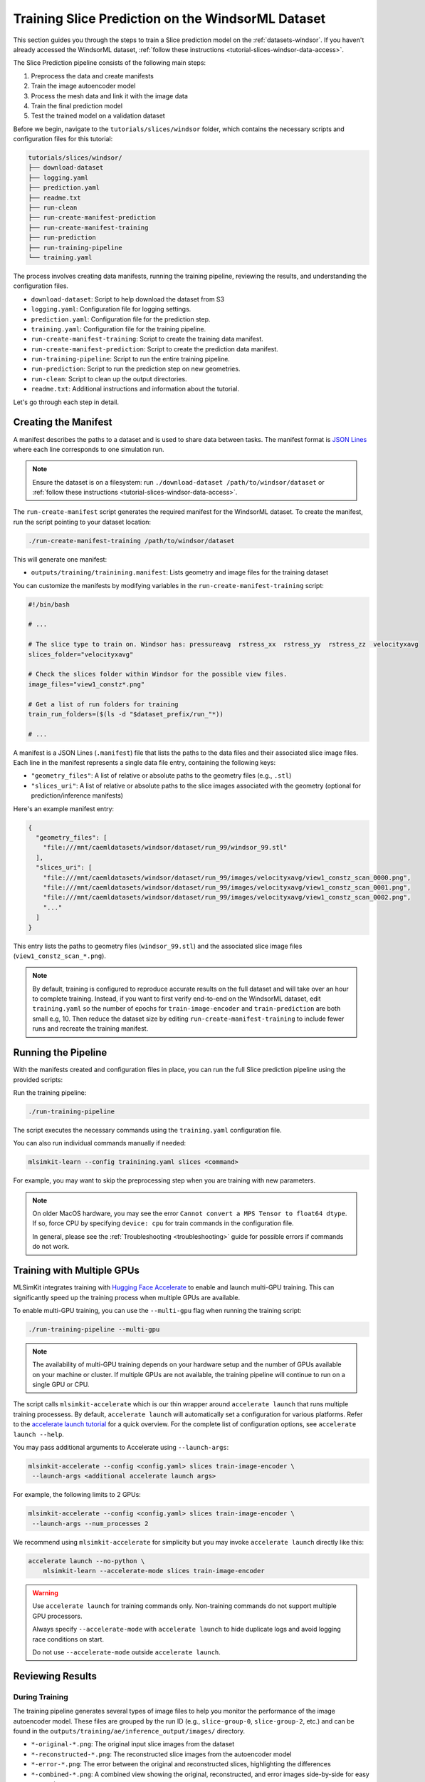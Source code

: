 .. _tutorial-slices-windsor-training:

Training Slice Prediction on the WindsorML Dataset
===================================================================

This section guides you through the steps to train a Slice prediction model on the :ref:`datasets-windsor`. If you haven't already accessed the WindsorML dataset, :ref:`follow these instructions <tutorial-slices-windsor-data-access>`. 

The Slice Prediction pipeline consists of the following main steps:

1. Preprocess the data and create manifests
2. Train the image autoencoder model
3. Process the mesh data and link it with the image data
4. Train the final prediction model
5. Test the trained model on a validation dataset

Before we begin, navigate to the ``tutorials/slices/windsor`` folder, which contains the necessary scripts and configuration files for this tutorial:

.. code-block:: shell

    tutorials/slices/windsor/
    ├── download-dataset
    ├── logging.yaml
    ├── prediction.yaml
    ├── readme.txt
    ├── run-clean
    ├── run-create-manifest-prediction
    ├── run-create-manifest-training
    ├── run-prediction
    ├── run-training-pipeline
    └── training.yaml

The process involves creating data manifests, running the training pipeline, reviewing the results, and understanding the configuration files.

- ``download-dataset``: Script to help download the dataset from S3
- ``logging.yaml``: Configuration file for logging settings.
- ``prediction.yaml``: Configuration file for the prediction step.
- ``training.yaml``: Configuration file for the training pipeline.
- ``run-create-manifest-training``: Script to create the training data manifest.
- ``run-create-manifest-prediction``: Script to create the prediction data manifest.
- ``run-training-pipeline``: Script to run the entire training pipeline.
- ``run-prediction``: Script to run the prediction step on new geometries.
- ``run-clean``: Script to clean up the output directories.
- ``readme.txt``: Additional instructions and information about the tutorial.

Let's go through each step in detail.

.. _tutorial-slices-windsor-training-manifest-creation:

Creating the Manifest
---------------------

A manifest describes the paths to a dataset and is used to share data between tasks. The manifest format is `JSON Lines <https://jsonlines.org/>`_ where each line corresponds to one simulation run.

.. note::
   Ensure the dataset is on a filesystem: run ``./download-dataset /path/to/windsor/dataset`` or :ref:`follow these instructions <tutorial-slices-windsor-data-access>`.

The ``run-create-manifest`` script generates the required manifest for the WindsorML dataset. To create the manifest, run the script pointing to your dataset location:

.. code-block:: shell

   ./run-create-manifest-training /path/to/windsor/dataset

This will generate one manifest:

- ``outputs/training/trainining.manifest``: Lists geometry and image files for the training dataset

You can customize the manifests by modifying variables in the ``run-create-manifest-training`` script:

.. code-block:: shell

   #!/bin/bash

   # ...

   # The slice type to train on. Windsor has: pressureavg  rstress_xx  rstress_yy  rstress_zz  velocityxavg
   slices_folder="velocityxavg"		

   # Check the slices folder within Windsor for the possible view files.
   image_files="view1_constz*.png"

   # Get a list of run folders for training 
   train_run_folders=($(ls -d "$dataset_prefix/run_"*))

   # ...

A manifest is a JSON Lines (``.manifest``) file that lists the paths to the data files and their associated slice image files. Each line in the manifest represents a single data file entry, containing the following keys:

- ``"geometry_files"``: A list of relative or absolute paths to the geometry files (e.g., ``.stl``)
- ``"slices_uri"``: A list of relative or absolute paths to the slice images associated with the geometry (optional for prediction/inference manifests)

Here's an example manifest entry:

.. code-block:: json

   {
     "geometry_files": [
       "file:///mnt/caemldatasets/windsor/dataset/run_99/windsor_99.stl"
     ],
     "slices_uri": [
       "file:///mnt/caemldatasets/windsor/dataset/run_99/images/velocityxavg/view1_constz_scan_0000.png",
       "file:///mnt/caemldatasets/windsor/dataset/run_99/images/velocityxavg/view1_constz_scan_0001.png",
       "file:///mnt/caemldatasets/windsor/dataset/run_99/images/velocityxavg/view1_constz_scan_0002.png",
       "..."
     ]
   }

This entry lists the paths to geometry files (``windsor_99.stl``) and the associated slice image files (``view1_constz_scan_*.png``).

.. note::

   By default, training is configured to reproduce accurate results on the full dataset and will take over an hour to complete training. Instead, if you want to first verify end-to-end on the WindsorML dataset, edit ``training.yaml`` so the number of epochs for ``train-image-encoder`` and ``train-prediction`` are both small e.g, 10. Then reduce the dataset size by editing ``run-create-manifest-training`` to include fewer runs and recreate the training manifest. 

Running the Pipeline
--------------------

With the manifests created and configuration files in place, you can run the full Slice prediction pipeline using the provided scripts:

Run the training pipeline:

.. code-block:: shell

   ./run-training-pipeline

The script executes the necessary commands using the ``training.yaml`` configuration file.

You can also run individual commands manually if needed:

.. code-block:: shell

   mlsimkit-learn --config trainining.yaml slices <command>

For example, you may want to skip the preprocessing step when you are training with new parameters.

.. note::
   
   On older MacOS hardware, you may see the error ``Cannot convert a MPS Tensor to float64 dtype``. If so, force CPU by specifying ``device: cpu`` for train commands in the configuration file. 
   
   In general, please see the :ref:`Troubleshooting <troubleshooting>` guide for possible errors if commands do not work.


Training with Multiple GPUs
---------------------------

MLSimKit integrates training with `Hugging Face Accelerate <https://huggingface.co/docs/accelerate/index>`_ to enable and launch multi-GPU training. This can significantly speed up the training process when multiple GPUs are available.

To enable multi-GPU training, you can use the ``--multi-gpu`` flag when running the training script:

.. code-block:: shell

   ./run-training-pipeline --multi-gpu

.. note::

   The availability of multi-GPU training depends on your hardware setup and the number of GPUs available on your machine or cluster. If multiple GPUs are not available, the training pipeline will continue to run on a single GPU or CPU.

The script calls ``mlsimkit-accelerate`` which is our thin wrapper around ``accelerate launch`` that runs multiple training processess. By default, ``accelerate launch`` will automatically set a configuration for various platforms. Refer to the `accelerate launch tutorial <https://huggingface.co/docs/accelerate/basic_tutorials/launch#using-accelerate-launch>`_ for a quick overview. For the complete list of configuration options, see ``accelerate launch --help``. 

You may pass additional arguments to Accelerate using ``--launch-args``:

.. code-block:: shell

   mlsimkit-accelerate --config <config.yaml> slices train-image-encoder \ 
    --launch-args <additional accelerate launch args>

For example, the following limits to 2 GPUs:

.. code-block:: shell

   mlsimkit-accelerate --config <config.yaml> slices train-image-encoder \
    --launch-args --num_processes 2

We recommend using ``mlsimkit-accelerate`` for simplicity but you may invoke ``accelerate launch`` directly like this:

.. code-block:: shell

    accelerate launch --no-python \
        mlsimkit-learn --accelerate-mode slices train-image-encoder

.. warning:: 
    Use ``accelerate launch`` for training commands only. Non-training commands do not support multiple GPU processors. 

    Always specify ``--accelerate-mode`` with ``accelerate launch`` to hide duplicate logs and avoid logging race conditions on start.
   
    Do not use ``--accelerate-mode`` outside ``accelerate launch``.

Reviewing Results
------------------

During Training
~~~~~~~~~~~~~~~

The training pipeline generates several types of image files to help you monitor the performance of the image autoencoder model. These files are grouped by the run ID (e.g., ``slice-group-0``, ``slice-group-2``, etc.) and can be found in the ``outputs/training/ae/inference_output/images/`` directory.

- ``*-original-*.png``: The original input slice images from the dataset
- ``*-reconstructed-*.png``: The reconstructed slice images from the autoencoder model
- ``*-error-*.png``: The error between the original and reconstructed slices, highlighting the differences
- ``*-combined-*.png``: A combined view showing the original, reconstructed, and error images side-by-side for easy comparison

The combined images provide a convenient way to assess the autoencoder's reconstruction quality. Areas with high error (bright colors in the ``error`` image) indicate regions where the reconstructed slice deviates significantly from the original input.

.. image:: ../images/windsor-example-combined.png
   :width: 1000
   :height: 166
   :alt: Figure 1. An example combined view comparing the original, reconstructed, and error

You can also find quantitative metrics summarizing the reconstruction accuracy in the ``outputs/training/ae/inference_output/results.jsonl`` file.

During Testing
~~~~~~~~~~~~~~

The testing step generates images showing the slice predictions made by the trained model. These images are located in the ``outputs/training/predictions/prediction/images/`` directory.  This step can also be thought as prediction with ground truth.  The test manifest has access to the ground truth simulation data for the prediction geometries and should include the following files in the output:

- ``*-prediction-*.png``: The predicted slice images from the trained model
- ``*-original-*.png``: The original input slice images from the dataset
- ``*-error-*.png``: The error between the original and predicted slices, highlighting the differences
- ``*-combined-*.png``: A combined view showing the original, predicted, and error images side-by-side for easy comparison


Configuration Files
-------------------

The Slice prediction pipeline is configured using separate YAML files for training and prediction:

**training.yaml**

This file controls the training pipeline, including data preprocessing, training the image encoder, training the prediction model and testing. Some key settings include:

- ``output-dir``: Directory for storing training artifacts (models, images, metrics)
- ``slices.preprocess.manifest-uri``: Path to the training data manifest
- ``slices.train-image-encoder``: Hyperparameters for the image autoencoder model
- ``slices.train-prediction``: Hyperparameters for the final prediction model
- ``slices.predict.ae-model-path``: Path to the trained image autoencoder model
- ``slices.predict.mgn-model-path``: Path to the trained prediction model


To get an introduction to the available configuration options, use the ``mlsimkit-learn slices --help`` command and the ``--help`` option for each sub-command. This will provide an overview of the options and their purposes, which can be helpful when configuring the training and prediction pipelines.

.. note::

   If you want to start tuning training parameters while keeping the same dataset, you can skip the preprocessing step. To do this, either edit ``run-training-pipeline`` script and remove ``preprocess`` from the command or, alternatively, call ``mlsimkit-learn --config training.yaml slices ...`` subcommands directly. 

Next Steps
----------

Proceed to :ref:`tutorial-slices-windsor-prediction` tutorial to learn how to run the Slice prediction on new geometries without ground truth simulation data.

See the :ref:`user-guide-slices` for detailed information on all configuration options and how they impact model training and performance.
